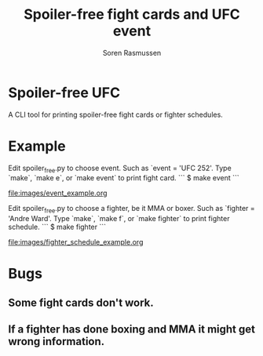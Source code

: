 #+TITLE:     Spoiler-free fight cards and UFC event
#+AUTHOR:    Soren Rasmussen

* Spoiler-free UFC

A CLI tool for printing spoiler-free fight cards or fighter schedules.

* Example

Edit spoiler_free.py to choose event. Such as `event = 'UFC 252'.
Type `make`, `make e`, or `make event` to print fight card.
```
$ make event
```
#+caption: Org mode logo
[[file:images/event_example.org]]


Edit spoiler_free.py to choose a fighter, be it MMA or boxer.
Such as `fighter = 'Andre Ward'.
Type `make`, `make f`, or `make fighter` to print fighter schedule.
```
$ make fighter
```
#+caption: Org mode logo
[[file:images/fighter_schedule_example.org]]



* Bugs
** Some fight cards don't work.
** If a fighter has done boxing and MMA it might get wrong information.
